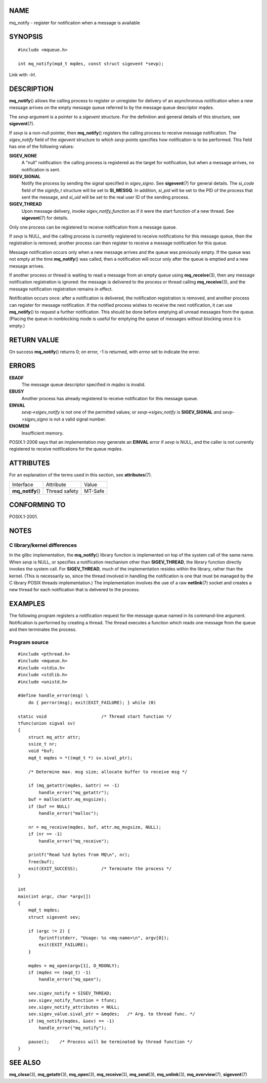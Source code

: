 NAME
====

mq_notify - register for notification when a message is available

SYNOPSIS
========

::

   #include <mqueue.h>

   int mq_notify(mqd_t mqdes, const struct sigevent *sevp);

Link with *-lrt*.

DESCRIPTION
===========

**mq_notify**\ () allows the calling process to register or unregister
for delivery of an asynchronous notification when a new message arrives
on the empty message queue referred to by the message queue descriptor
*mqdes*.

The *sevp* argument is a pointer to a *sigevent* structure. For the
definition and general details of this structure, see **sigevent**\ (7).

If *sevp* is a non-null pointer, then **mq_notify**\ () registers the
calling process to receive message notification. The *sigev_notify*
field of the *sigevent* structure to which *sevp* points specifies how
notification is to be performed. This field has one of the following
values:

**SIGEV_NONE**
   A "null" notification: the calling process is registered as the
   target for notification, but when a message arrives, no notification
   is sent.

**SIGEV_SIGNAL**
   Notify the process by sending the signal specified in *sigev_signo*.
   See **sigevent**\ (7) for general details. The *si_code* field of the
   *siginfo_t* structure will be set to **SI_MESGQ**. In addition,
   *si_pid* will be set to the PID of the process that sent the message,
   and *si_uid* will be set to the real user ID of the sending process.

**SIGEV_THREAD**
   Upon message delivery, invoke *sigev_notify_function* as if it were
   the start function of a new thread. See **sigevent**\ (7) for
   details.

Only one process can be registered to receive notification from a
message queue.

If *sevp* is NULL, and the calling process is currently registered to
receive notifications for this message queue, then the registration is
removed; another process can then register to receive a message
notification for this queue.

Message notification occurs only when a new message arrives and the
queue was previously empty. If the queue was not empty at the time
**mq_notify**\ () was called, then a notification will occur only after
the queue is emptied and a new message arrives.

If another process or thread is waiting to read a message from an empty
queue using **mq_receive**\ (3), then any message notification
registration is ignored: the message is delivered to the process or
thread calling **mq_receive**\ (3), and the message notification
registration remains in effect.

Notification occurs once: after a notification is delivered, the
notification registration is removed, and another process can register
for message notification. If the notified process wishes to receive the
next notification, it can use **mq_notify**\ () to request a further
notification. This should be done before emptying all unread messages
from the queue. (Placing the queue in nonblocking mode is useful for
emptying the queue of messages without blocking once it is empty.)

RETURN VALUE
============

On success **mq_notify**\ () returns 0; on error, -1 is returned, with
*errno* set to indicate the error.

ERRORS
======

**EBADF**
   The message queue descriptor specified in *mqdes* is invalid.

**EBUSY**
   Another process has already registered to receive notification for
   this message queue.

**EINVAL**
   *sevp->sigev_notify* is not one of the permitted values; or
   *sevp->sigev_notify* is **SIGEV_SIGNAL** and *sevp->sigev_signo* is
   not a valid signal number.

**ENOMEM**
   Insufficient memory.

POSIX.1-2008 says that an implementation *may* generate an **EINVAL**
error if *sevp* is NULL, and the caller is not currently registered to
receive notifications for the queue *mqdes*.

ATTRIBUTES
==========

For an explanation of the terms used in this section, see
**attributes**\ (7).

================= ============= =======
Interface         Attribute     Value
**mq_notify**\ () Thread safety MT-Safe
================= ============= =======

CONFORMING TO
=============

POSIX.1-2001.

NOTES
=====

C library/kernel differences
----------------------------

In the glibc implementation, the **mq_notify**\ () library function is
implemented on top of the system call of the same name. When *sevp* is
NULL, or specifies a notification mechanism other than **SIGEV_THREAD**,
the library function directly invokes the system call. For
**SIGEV_THREAD**, much of the implementation resides within the library,
rather than the kernel. (This is necessarily so, since the thread
involved in handling the notification is one that must be managed by the
C library POSIX threads implementation.) The implementation involves the
use of a raw **netlink**\ (7) socket and creates a new thread for each
notification that is delivered to the process.

EXAMPLES
========

The following program registers a notification request for the message
queue named in its command-line argument. Notification is performed by
creating a thread. The thread executes a function which reads one
message from the queue and then terminates the process.

Program source
--------------

::

   #include <pthread.h>
   #include <mqueue.h>
   #include <stdio.h>
   #include <stdlib.h>
   #include <unistd.h>

   #define handle_error(msg) \
       do { perror(msg); exit(EXIT_FAILURE); } while (0)

   static void                     /* Thread start function */
   tfunc(union sigval sv)
   {
       struct mq_attr attr;
       ssize_t nr;
       void *buf;
       mqd_t mqdes = *((mqd_t *) sv.sival_ptr);

       /* Determine max. msg size; allocate buffer to receive msg */

       if (mq_getattr(mqdes, &attr) == -1)
           handle_error("mq_getattr");
       buf = malloc(attr.mq_msgsize);
       if (buf == NULL)
           handle_error("malloc");

       nr = mq_receive(mqdes, buf, attr.mq_msgsize, NULL);
       if (nr == -1)
           handle_error("mq_receive");

       printf("Read %zd bytes from MQ\n", nr);
       free(buf);
       exit(EXIT_SUCCESS);         /* Terminate the process */
   }

   int
   main(int argc, char *argv[])
   {
       mqd_t mqdes;
       struct sigevent sev;

       if (argc != 2) {
           fprintf(stderr, "Usage: %s <mq-name>\n", argv[0]);
           exit(EXIT_FAILURE);
       }

       mqdes = mq_open(argv[1], O_RDONLY);
       if (mqdes == (mqd_t) -1)
           handle_error("mq_open");

       sev.sigev_notify = SIGEV_THREAD;
       sev.sigev_notify_function = tfunc;
       sev.sigev_notify_attributes = NULL;
       sev.sigev_value.sival_ptr = &mqdes;   /* Arg. to thread func. */
       if (mq_notify(mqdes, &sev) == -1)
           handle_error("mq_notify");

       pause();    /* Process will be terminated by thread function */
   }

SEE ALSO
========

**mq_close**\ (3), **mq_getattr**\ (3), **mq_open**\ (3),
**mq_receive**\ (3), **mq_send**\ (3), **mq_unlink**\ (3),
**mq_overview**\ (7), **sigevent**\ (7)
